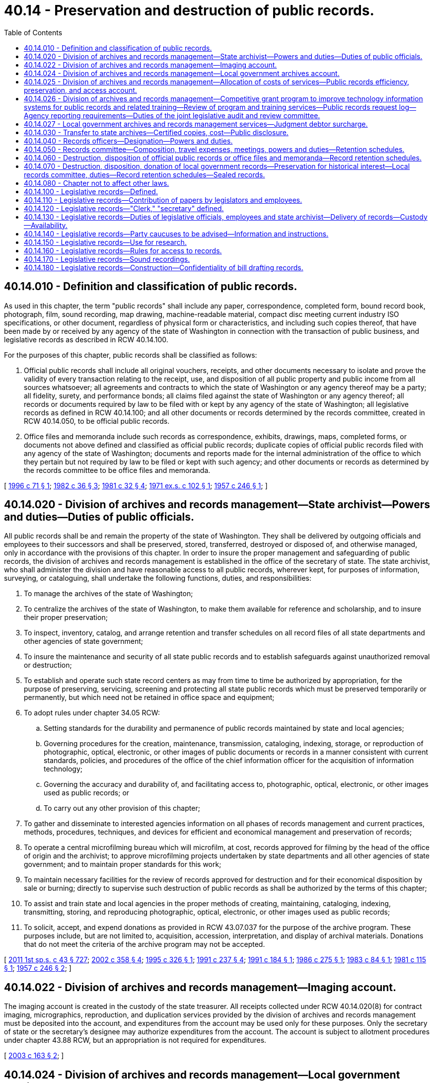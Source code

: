 = 40.14 - Preservation and destruction of public records.
:toc:

== 40.14.010 - Definition and classification of public records.
As used in this chapter, the term "public records" shall include any paper, correspondence, completed form, bound record book, photograph, film, sound recording, map drawing, machine-readable material, compact disc meeting current industry ISO specifications, or other document, regardless of physical form or characteristics, and including such copies thereof, that have been made by or received by any agency of the state of Washington in connection with the transaction of public business, and legislative records as described in RCW 40.14.100.

For the purposes of this chapter, public records shall be classified as follows:

. Official public records shall include all original vouchers, receipts, and other documents necessary to isolate and prove the validity of every transaction relating to the receipt, use, and disposition of all public property and public income from all sources whatsoever; all agreements and contracts to which the state of Washington or any agency thereof may be a party; all fidelity, surety, and performance bonds; all claims filed against the state of Washington or any agency thereof; all records or documents required by law to be filed with or kept by any agency of the state of Washington; all legislative records as defined in RCW 40.14.100; and all other documents or records determined by the records committee, created in RCW 40.14.050, to be official public records.

. Office files and memoranda include such records as correspondence, exhibits, drawings, maps, completed forms, or documents not above defined and classified as official public records; duplicate copies of official public records filed with any agency of the state of Washington; documents and reports made for the internal administration of the office to which they pertain but not required by law to be filed or kept with such agency; and other documents or records as determined by the records committee to be office files and memoranda.

[ http://lawfilesext.leg.wa.gov/biennium/1995-96/Pdf/Bills/Session%20Laws/Senate/6651.SL.pdf?cite=1996%20c%2071%20§%201[1996 c 71 § 1]; http://leg.wa.gov/CodeReviser/documents/sessionlaw/1982c36.pdf?cite=1982%20c%2036%20§%203[1982 c 36 § 3]; http://leg.wa.gov/CodeReviser/documents/sessionlaw/1981c32.pdf?cite=1981%20c%2032%20§%204[1981 c 32 § 4]; http://leg.wa.gov/CodeReviser/documents/sessionlaw/1971ex1c102.pdf?cite=1971%20ex.s.%20c%20102%20§%201[1971 ex.s. c 102 § 1]; http://leg.wa.gov/CodeReviser/documents/sessionlaw/1957c246.pdf?cite=1957%20c%20246%20§%201[1957 c 246 § 1]; ]

== 40.14.020 - Division of archives and records management—State archivist—Powers and duties—Duties of public officials.
All public records shall be and remain the property of the state of Washington. They shall be delivered by outgoing officials and employees to their successors and shall be preserved, stored, transferred, destroyed or disposed of, and otherwise managed, only in accordance with the provisions of this chapter. In order to insure the proper management and safeguarding of public records, the division of archives and records management is established in the office of the secretary of state. The state archivist, who shall administer the division and have reasonable access to all public records, wherever kept, for purposes of information, surveying, or cataloguing, shall undertake the following functions, duties, and responsibilities:

. To manage the archives of the state of Washington;

. To centralize the archives of the state of Washington, to make them available for reference and scholarship, and to insure their proper preservation;

. To inspect, inventory, catalog, and arrange retention and transfer schedules on all record files of all state departments and other agencies of state government;

. To insure the maintenance and security of all state public records and to establish safeguards against unauthorized removal or destruction;

. To establish and operate such state record centers as may from time to time be authorized by appropriation, for the purpose of preserving, servicing, screening and protecting all state public records which must be preserved temporarily or permanently, but which need not be retained in office space and equipment;

. To adopt rules under chapter 34.05 RCW:

.. Setting standards for the durability and permanence of public records maintained by state and local agencies;

.. Governing procedures for the creation, maintenance, transmission, cataloging, indexing, storage, or reproduction of photographic, optical, electronic, or other images of public documents or records in a manner consistent with current standards, policies, and procedures of the office of the chief information officer for the acquisition of information technology;

.. Governing the accuracy and durability of, and facilitating access to, photographic, optical, electronic, or other images used as public records; or

.. To carry out any other provision of this chapter;

. To gather and disseminate to interested agencies information on all phases of records management and current practices, methods, procedures, techniques, and devices for efficient and economical management and preservation of records;

. To operate a central microfilming bureau which will microfilm, at cost, records approved for filming by the head of the office of origin and the archivist; to approve microfilming projects undertaken by state departments and all other agencies of state government; and to maintain proper standards for this work;

. To maintain necessary facilities for the review of records approved for destruction and for their economical disposition by sale or burning; directly to supervise such destruction of public records as shall be authorized by the terms of this chapter;

. To assist and train state and local agencies in the proper methods of creating, maintaining, cataloging, indexing, transmitting, storing, and reproducing photographic, optical, electronic, or other images used as public records;

. To solicit, accept, and expend donations as provided in RCW 43.07.037 for the purpose of the archive program. These purposes include, but are not limited to, acquisition, accession, interpretation, and display of archival materials. Donations that do not meet the criteria of the archive program may not be accepted.

[ http://lawfilesext.leg.wa.gov/biennium/2011-12/Pdf/Bills/Session%20Laws/Senate/5931-S.SL.pdf?cite=2011%201st%20sp.s.%20c%2043%20§%20727[2011 1st sp.s. c 43 § 727]; http://lawfilesext.leg.wa.gov/biennium/2001-02/Pdf/Bills/Session%20Laws/House/2366-S.SL.pdf?cite=2002%20c%20358%20§%204[2002 c 358 § 4]; http://lawfilesext.leg.wa.gov/biennium/1995-96/Pdf/Bills/Session%20Laws/House/1497-S.SL.pdf?cite=1995%20c%20326%20§%201[1995 c 326 § 1]; http://lawfilesext.leg.wa.gov/biennium/1991-92/Pdf/Bills/Session%20Laws/House/2141.SL.pdf?cite=1991%20c%20237%20§%204[1991 c 237 § 4]; http://lawfilesext.leg.wa.gov/biennium/1991-92/Pdf/Bills/Session%20Laws/Senate/5834.SL.pdf?cite=1991%20c%20184%20§%201[1991 c 184 § 1]; http://leg.wa.gov/CodeReviser/documents/sessionlaw/1986c275.pdf?cite=1986%20c%20275%20§%201[1986 c 275 § 1]; http://leg.wa.gov/CodeReviser/documents/sessionlaw/1983c84.pdf?cite=1983%20c%2084%20§%201[1983 c 84 § 1]; http://leg.wa.gov/CodeReviser/documents/sessionlaw/1981c115.pdf?cite=1981%20c%20115%20§%201[1981 c 115 § 1]; http://leg.wa.gov/CodeReviser/documents/sessionlaw/1957c246.pdf?cite=1957%20c%20246%20§%202[1957 c 246 § 2]; ]

== 40.14.022 - Division of archives and records management—Imaging account.
The imaging account is created in the custody of the state treasurer. All receipts collected under RCW 40.14.020(8) for contract imaging, micrographics, reproduction, and duplication services provided by the division of archives and records management must be deposited into the account, and expenditures from the account may be used only for these purposes. Only the secretary of state or the secretary's designee may authorize expenditures from the account. The account is subject to allotment procedures under chapter 43.88 RCW, but an appropriation is not required for expenditures.

[ http://lawfilesext.leg.wa.gov/biennium/2003-04/Pdf/Bills/Session%20Laws/Senate/5274-S.SL.pdf?cite=2003%20c%20163%20§%202[2003 c 163 § 2]; ]

== 40.14.024 - Division of archives and records management—Local government archives account.
The local government archives account is created in the state treasury. All receipts collected by the county auditors under RCW 40.14.027 and 36.22.175 for local government services, such as providing records schedule compliance, security microfilm inspection and storage, archival preservation, cataloging, and indexing for local government records and digital data and access to those records and data through the regional branch archives of the division of archives and records management, must be deposited into the account, and expenditures from the account may be used only for these purposes. Any amounts deposited in the account in accordance with RCW 36.22.175(4) may only be expended for the purposes authorized under that provision as follows: No more than fifty percent of funding may be used for the attorney general's consultation program and the state archivist's training services, and the remainder is to be used for the competitive grant program.

[ http://lawfilesext.leg.wa.gov/biennium/2017-18/Pdf/Bills/Session%20Laws/House/1594-S.SL.pdf?cite=2017%20c%20303%20§%205[2017 c 303 § 5]; http://lawfilesext.leg.wa.gov/biennium/2007-08/Pdf/Bills/Session%20Laws/House/2765-S.SL.pdf?cite=2008%20c%20328%20§%206005[2008 c 328 § 6005]; http://lawfilesext.leg.wa.gov/biennium/2003-04/Pdf/Bills/Session%20Laws/Senate/5274-S.SL.pdf?cite=2003%20c%20163%20§%203[2003 c 163 § 3]; ]

== 40.14.025 - Division of archives and records management—Allocation of costs of services—Public records efficiency, preservation, and access account.
. The secretary of state and the director of financial management shall jointly establish a procedure and formula for allocating the costs of services provided by the division of archives and records management to state agencies. The total amount allotted for services to state agencies shall not exceed the appropriation to the *archives and records management account during any allotment period.

. There is created the public records efficiency, preservation, and access account in the state treasury which shall consist of all fees and charges collected under this section. The account shall be appropriated exclusively for the payment of costs and expenses incurred in the operation of the division of archives and records management as specified by law.

[ http://lawfilesext.leg.wa.gov/biennium/2011-12/Pdf/Bills/Session%20Laws/House/1087-S.SL.pdf?cite=2011%201st%20sp.s.%20c%2050%20§%20932[2011 1st sp.s. c 50 § 932]; http://lawfilesext.leg.wa.gov/biennium/2003-04/Pdf/Bills/Session%20Laws/Senate/5274-S.SL.pdf?cite=2003%20c%20163%20§%201[2003 c 163 § 1]; http://lawfilesext.leg.wa.gov/biennium/1995-96/Pdf/Bills/Session%20Laws/Senate/6718.SL.pdf?cite=1996%20c%20245%20§%203[1996 c 245 § 3]; http://lawfilesext.leg.wa.gov/biennium/1991-92/Pdf/Bills/Session%20Laws/House/1058-S.SL.pdf?cite=1991%20sp.s.%20c%2013%20§%205[1991 sp.s. c 13 § 5]; http://leg.wa.gov/CodeReviser/documents/sessionlaw/1985c57.pdf?cite=1985%20c%2057%20§%2022[1985 c 57 § 22]; http://leg.wa.gov/CodeReviser/documents/sessionlaw/1981c115.pdf?cite=1981%20c%20115%20§%204[1981 c 115 § 4]; ]

== 40.14.026 - Division of archives and records management—Competitive grant program to improve technology information systems for public records and related training—Review of program and training services—Public records request log—Agency reporting requirements—Duties of the joint legislative audit and review committee.
. The division of archives and records management in the office of the secretary of state must establish and administer a competitive grant program for local agencies to improve technology information systems for public record retention, management, and disclosure, and any related training. The division of archives and records management may use up to six percent of amounts appropriated for the program for administration of the grant program.

. Any local agency may apply to the grant program. The division of archives and records management in the office of the secretary of state must award grants annually. The division of archives and records management must consult with the chief information officer to develop the criteria for grant recipient selection with a preference given to small local governmental agencies based on the applicant agency's need and ability to improve its information technology systems for public record retention, management, and disclosure. The division of archives and records management may award grants for specific hardware, software, equipment, technology services management and training needs, indexing for local records and digital data, and other resources for improving information technology systems. To the extent possible, information technology systems, processes, training, and other resources for improving information technology systems for records retention and distribution may be replicated and shared with other governmental entities. Grants are provided for one-time investments and are not an ongoing source of revenue for operation or management costs. A grantee may not supplant local funding with grant funding provided by the office of the secretary of state.

. The joint legislative audit and review committee must conduct a review of the attorney general's consultation program and the state archivist's training services created under section 4, chapter 303, Laws of 2017, and the local government competitive grant program created under this section. The review must include:

.. [Empty]
... Information on the number of local governments served, the types of consultation and training provided, and the implementation of any practices adopted from the attorney general's consultation program and the state archivist's training services; and

... The effectiveness of the consultation program and the training services in providing assistance for local governments; and

.. [Empty]
... Information on the number of local governments that applied for and participated in the competitive grant program under this section, the amount of funding awarded through the grant program, and how such funding was used; and

... The effectiveness of the grant program in improving local government technology information systems for public records retention, management, disclosure, and training.

. Each agency shall maintain a log of public records requests submitted to and processed by the agency, which shall include but not be limited to the following information for each request: The identity of the requestor if provided by the requestor, the date the request was received, the text of the original request, a description of the records produced in response to the request, a description of the records redacted or withheld and the reasons therefor, and the date of the final disposition of the request. The log must be retained by the agency in accordance with the relevant record retention schedule established under this chapter, and shall be a public record subject to disclosure under chapter 42.56 RCW.

. To improve best practices for dissemination of public records, each agency with actual staff and legal costs associated with fulfilling public records requests of at least one hundred thousand dollars during the prior fiscal year must, and each agency with such estimated costs of less than one hundred thousand dollars during the prior fiscal year may, report to the joint legislative audit and review committee by July 1st of each subsequent year the following metrics, measured over the preceding year:

.. The number of requests where the agency provided the requested records within five days of receiving the request.

.. The number of requests where the agency provided a time estimate for providing responsive records beyond five days after receiving the request.

.. The average and median number of days from receipt of request to the date the request is closed.

.. The number of requests where the agency formally sought additional clarification from the requestor;

.. The number of requests denied in full or in part and the most common reasons for denying requests;

.. The number of requests abandoned by requestors;

.. To the extent the information is known by the agency, requests by type of requestor, including individuals, law firms, organizations, insurers, governments, incarcerated persons, the media, anonymous requestors, current or former employees, and others;

.. Which portion of requests were fulfilled electronically compared to requests fulfilled by physical records;

.. The number of requests where the agency scanned physical records electronically to fulfill disclosure;

.. The total estimated agency staff time spent on each individual request;

.. The estimated costs incurred by the agency in fulfilling records requests, including costs for staff compensation and legal review, and a measure of the average cost per request;

.. The number of claims filed alleging a violation of chapter 42.56 RCW or other public records statutes in the past year involving the agency, categorized by type and exemption at issue, if applicable;

.. The costs incurred by the agency litigating claims alleging a violation of chapter 42.56 RCW or other public records statutes in the past year, including any penalties imposed on the agency;

.. The costs incurred by the agency with managing and retaining records, including staff compensation and purchases of equipment, hardware, software, and services to manage and retain public records; and

.. Expenses recovered by the agency from requestors for fulfilling public records requests, including any customized service charges.

. The joint legislative audit and review committee must consult with state and local agencies to develop a reporting method and clearly define standardized metrics in accordance with this section.

. By December 1, 2019, the joint legislative audit and review committee must report to the legislature on its findings from the review, including recommendations on whether the competitive grant program, the attorney general's consultation program, and the state archivist's training services should continue or be allowed to expire.

[ http://lawfilesext.leg.wa.gov/biennium/2019-20/Pdf/Bills/Session%20Laws/House/1667-S.SL.pdf?cite=2019%20c%20372%20§%201[2019 c 372 § 1]; http://lawfilesext.leg.wa.gov/biennium/2017-18/Pdf/Bills/Session%20Laws/House/1594-S.SL.pdf?cite=2017%20c%20303%20§%206[2017 c 303 § 6]; ]

== 40.14.027 - Local government archives and records management services—Judgment debtor surcharge.
State agencies shall collect a surcharge of twenty dollars from the judgment debtor upon the satisfaction of a warrant filed in superior court for unpaid taxes or liabilities. The surcharge is imposed on the judgment debtor in the form of a penalty in addition to the filing fee provided in RCW 36.18.012(10). The surcharge revenue shall be transmitted to the state treasurer for deposit in the public records efficiency, preservation, and access account.

Surcharge revenue deposited in the local government archives account under RCW 40.14.024 shall be expended by the secretary of state exclusively for disaster recovery, essential records protection services, and records management training for local government agencies by the division of archives and records management. The secretary of state shall, with local government representatives, establish a committee to advise the state archivist on the local government archives and records management program.

[ http://lawfilesext.leg.wa.gov/biennium/2011-12/Pdf/Bills/Session%20Laws/House/1087-S.SL.pdf?cite=2011%201st%20sp.s.%20c%2050%20§%20933[2011 1st sp.s. c 50 § 933]; http://lawfilesext.leg.wa.gov/biennium/2003-04/Pdf/Bills/Session%20Laws/Senate/5274-S.SL.pdf?cite=2003%20c%20163%20§%204[2003 c 163 § 4]; http://lawfilesext.leg.wa.gov/biennium/2001-02/Pdf/Bills/Session%20Laws/House/1793-S.SL.pdf?cite=2001%20c%20146%20§%204[2001 c 146 § 4]; http://lawfilesext.leg.wa.gov/biennium/1995-96/Pdf/Bills/Session%20Laws/Senate/6718.SL.pdf?cite=1996%20c%20245%20§%204[1996 c 245 § 4]; http://lawfilesext.leg.wa.gov/biennium/1995-96/Pdf/Bills/Session%20Laws/House/1692-S.SL.pdf?cite=1995%20c%20292%20§%2017[1995 c 292 § 17]; http://lawfilesext.leg.wa.gov/biennium/1993-94/Pdf/Bills/Session%20Laws/Senate/6070-S.SL.pdf?cite=1994%20c%20193%20§%202[1994 c 193 § 2]; ]

== 40.14.030 - Transfer to state archives—Certified copies, cost—Public disclosure.
. All public records, not required in the current operation of the office where they are made or kept, and all records of every agency, commission, committee, or any other activity of state government which may be abolished or discontinued, shall be transferred to the state archives so that the valuable historical records of the state may be centralized, made more widely available, and insured permanent preservation: PROVIDED, That this section shall have no application to public records approved for destruction under the subsequent provisions of this chapter.

When so transferred, copies of the public records concerned shall be made and certified by the archivist, which certification shall have the same force and effect as though made by the officer originally in charge of them. Fees may be charged to cover the cost of reproduction. In turning over the archives of his or her office, the officer in charge thereof, or his or her successor, thereby loses none of his or her rights of access to them, without charge, whenever necessary.

. Records that are confidential, privileged, or exempt from public disclosure under state or federal law while in the possession of the originating agency, commission, board, committee, or other entity of state or local government retain their confidential, privileged, or exempt status after transfer to the state archives unless the archivist, with the concurrence of the originating jurisdiction, determines that the records must be made accessible to the public according to proper and reasonable rules adopted by the secretary of state, in which case the records may be open to inspection and available for copying after the expiration of seventy-five years from creation of the record. If the originating jurisdiction is no longer in existence, the archivist shall make the determination of availability according to such rules. If, while in the possession of the originating agency, commission, board, committee, or other entity, any record is determined to be confidential, privileged, or exempt from public disclosure under state or federal law for a period of less than seventy-five years, then the record, with the concurrence of the originating jurisdiction, must be made accessible to the public upon the expiration of the shorter period of time according to proper and reasonable rules adopted by the secretary of state.

[ http://lawfilesext.leg.wa.gov/biennium/2011-12/Pdf/Bills/Session%20Laws/Senate/5045.SL.pdf?cite=2011%20c%20336%20§%20817[2011 c 336 § 817]; http://lawfilesext.leg.wa.gov/biennium/2003-04/Pdf/Bills/Session%20Laws/House/1153-S.SL.pdf?cite=2003%20c%20305%20§%201[2003 c 305 § 1]; http://leg.wa.gov/CodeReviser/documents/sessionlaw/1957c246.pdf?cite=1957%20c%20246%20§%203[1957 c 246 § 3]; ]

== 40.14.040 - Records officers—Designation—Powers and duties.
Each department or other agency of the state government shall designate a records officer to supervise its records program and to represent the office in all contacts with the records committee, hereinafter created, and the division of archives and records management. The records officer shall:

. Coordinate all aspects of the records management program.

. Inventory, or manage the inventory, of all public records at least once during a biennium for disposition scheduling and transfer action, in accordance with procedures prescribed by the state archivist and state records committee: PROVIDED, That essential records shall be inventoried and processed in accordance with chapter 40.10 RCW at least annually.

. Consult with any other personnel responsible for maintenance of specific records within his or her state organization regarding records retention and transfer recommendations.

. Analyze records inventory data, examine and compare divisional or unit inventories for duplication of records, and recommend to the state archivist and state records committee minimal retentions for all copies commensurate with legal, financial, and administrative needs.

. Approve all records inventory and destruction requests which are submitted to the state records committee.

. Review established records retention schedules at least annually to insure that they are complete and current.

. Exercise internal control over the acquisition of filming and file equipment.

If a particular agency or department does not wish to transfer records at a time previously scheduled therefor, the records officer shall, within thirty days, notify the archivist and request a change in such previously set schedule, including his or her reasons therefor.

[ http://lawfilesext.leg.wa.gov/biennium/2011-12/Pdf/Bills/Session%20Laws/Senate/5045.SL.pdf?cite=2011%20c%20336%20§%20818[2011 c 336 § 818]; http://leg.wa.gov/CodeReviser/documents/sessionlaw/1982c36.pdf?cite=1982%20c%2036%20§%204[1982 c 36 § 4]; http://leg.wa.gov/CodeReviser/documents/sessionlaw/1979c151.pdf?cite=1979%20c%20151%20§%2051[1979 c 151 § 51]; http://leg.wa.gov/CodeReviser/documents/sessionlaw/1973c54.pdf?cite=1973%20c%2054%20§%203[1973 c 54 § 3]; http://leg.wa.gov/CodeReviser/documents/sessionlaw/1957c246.pdf?cite=1957%20c%20246%20§%204[1957 c 246 § 4]; ]

== 40.14.050 - Records committee—Composition, travel expenses, meetings, powers and duties—Retention schedules.
There is created a committee, to be known as the records committee, composed of the archivist, an appointee of the state auditor, an appointee of the attorney general, and an appointee of the director of financial management. Committee members shall serve without additional salary, but shall be entitled to travel expenses incurred in accordance with RCW 43.03.050 and 43.03.060 as now existing or hereafter amended. Such expenses shall be paid from the appropriations made for operation of their respective departments or offices.

The records committee shall meet at least once every quarter or oftener as business dictates. Action by the committee shall be by majority vote and records shall be kept of all committee business.

It shall be the duty of the records committee to approve, modify or disapprove the recommendations on retention schedules of all files of public records and to act upon requests to destroy any public records: PROVIDED, That any modification of a request or recommendation must be approved by the head of the agency originating the request or recommendation.

The division of archives and records management shall provide forms, approved by the records committee, upon which it shall prepare recommendations to the committee in cooperation with the records officer of the department or other agency whose records are involved.

[ http://leg.wa.gov/CodeReviser/documents/sessionlaw/1985c192.pdf?cite=1985%20c%20192%20§%201[1985 c 192 § 1]; 1975-'76 2nd ex.s. c 34 § 83; http://leg.wa.gov/CodeReviser/documents/sessionlaw/1957c246.pdf?cite=1957%20c%20246%20§%205[1957 c 246 § 5]; ]

== 40.14.060 - Destruction, disposition of official public records or office files and memoranda—Record retention schedules.
. Any destruction of official public records shall be pursuant to a schedule approved under RCW 40.14.050. Official public records shall not be destroyed unless:

.. Except as provided under RCW 40.14.070(2)(b), the records are six or more years old;

.. The department of origin of the records has made a satisfactory showing to the state records committee that the retention of the records for a minimum of six years is both unnecessary and uneconomical, particularly if lesser federal retention periods for records generated by the state under federal programs have been established; or

.. The originals of official public records less than six years old have been copied or reproduced by any photographic or other process approved by the state archivist which accurately reproduces or forms a durable medium for so reproducing the original.

. Any lesser term of retention than six years must have the additional approval of the director of financial management, the state auditor and the attorney general, except when records have federal retention guidelines the state records committee may adjust the retention period accordingly. An automatic reduction of retention periods from seven to six years for official public records on record retention schedules existing on June 10, 1982, shall not be made, but the same shall be reviewed individually by the state records committee for approval or disapproval of the change to a retention period of six years.

Recommendations for the destruction or disposition of office files and memoranda shall be submitted to the records committee upon approved forms prepared by the records officer of the agency concerned and the archivist. The committee shall determine the period of time that any office file or memorandum shall be preserved and may authorize the division of archives and records management to arrange for its destruction or disposition.

[ http://lawfilesext.leg.wa.gov/biennium/1999-00/Pdf/Bills/Session%20Laws/House/1176-S2.SL.pdf?cite=1999%20c%20326%20§%201[1999 c 326 § 1]; http://leg.wa.gov/CodeReviser/documents/sessionlaw/1982c36.pdf?cite=1982%20c%2036%20§%205[1982 c 36 § 5]; http://leg.wa.gov/CodeReviser/documents/sessionlaw/1979c151.pdf?cite=1979%20c%20151%20§%2052[1979 c 151 § 52]; http://leg.wa.gov/CodeReviser/documents/sessionlaw/1973c54.pdf?cite=1973%20c%2054%20§%204[1973 c 54 § 4]; http://leg.wa.gov/CodeReviser/documents/sessionlaw/1957c246.pdf?cite=1957%20c%20246%20§%206[1957 c 246 § 6]; ]

== 40.14.070 - Destruction, disposition, donation of local government records—Preservation for historical interest—Local records committee, duties—Record retention schedules—Sealed records.
. [Empty]
.. County, municipal, and other local government agencies may request authority to destroy noncurrent public records having no further administrative or legal value by submitting to the division of archives and records management lists of such records on forms prepared by the division. The archivist, a representative appointed by the state auditor, and a representative appointed by the attorney general shall constitute a committee, known as the local records committee, which shall review such lists and which may veto the destruction of any or all items contained therein.

.. A local government agency, as an alternative to submitting lists, may elect to establish a records control program based on recurring disposition schedules recommended by the agency to the local records committee. The schedules are to be submitted on forms provided by the division of archives and records management to the local records committee, which may either veto, approve, or amend the schedule. Approval of such schedule or amended schedule shall be by unanimous vote of the local records committee. Upon such approval, the schedule shall constitute authority for the local government agency to destroy the records listed thereon, after the required retention period, on a recurring basis until the schedule is either amended or revised by the committee.

. [Empty]
.. Except as otherwise provided by law, no public records shall be destroyed until approved for destruction by the local records committee. Official public records shall not be destroyed unless:

... The records are six or more years old;

... The department of origin of the records has made a satisfactory showing to the state records committee that the retention of the records for a minimum of six years is both unnecessary and uneconomical, particularly where lesser federal retention periods for records generated by the state under federal programs have been established; or

... The originals of official public records less than six years old have been copied or reproduced by any photographic, photostatic, microfilm, miniature photographic, or other process approved by the state archivist which accurately reproduces or forms a durable medium for so reproducing the original.

An automatic reduction of retention periods from seven to six years for official public records on record retention schedules existing on June 10, 1982, shall not be made, but the same shall be reviewed individually by the local records committee for approval or disapproval of the change to a retention period of six years.

The state archivist may furnish appropriate information, suggestions, and guidelines to local government agencies for their assistance in the preparation of lists and schedules or any other matter relating to the retention, preservation, or destruction of records under this chapter. The local records committee may adopt appropriate regulations establishing procedures to be followed in such matters.

Records of county, municipal, or other local government agencies, designated by the archivist as of primarily historical interest, may be transferred to a recognized depository agency.

.. [Empty]
... Records of investigative reports prepared by any state, county, municipal, or other law enforcement agency pertaining to sex offenders contained in chapter 9A.44 RCW or sexually violent offenses as defined in RCW 71.09.020 that are not required in the current operation of the law enforcement agency or for pending judicial proceedings shall, following the expiration of the applicable schedule of the law enforcement agency's retention of the records, be transferred to the Washington association of sheriffs and police chiefs for permanent electronic retention and retrieval. Upon electronic retention of any document, the association shall be permitted to destroy the paper copy of the document.

... Any sealed record transferred to the Washington association of sheriffs and police chiefs for permanent electronic retention and retrieval, including records sealed after transfer, shall be electronically retained in such a way that the record is clearly marked as sealed.

... The Washington association of sheriffs and police chiefs shall be permitted to destroy both the paper copy and electronic record of any offender verified as deceased.

.. Any record transferred to the Washington association of sheriffs and police chiefs pursuant to (b) of this subsection shall be deemed to no longer constitute a public record pursuant to RCW 42.56.010 and shall be exempt from public disclosure. Such records shall be disseminated only to criminal justice agencies as defined in RCW 10.97.030 for the purpose of determining if a sex offender met the criteria of a sexually violent predator as defined in chapter 71.09 RCW and the end-of-sentence review committee as defined by RCW 72.09.345 for the purpose of fulfilling its duties under RCW 71.09.025 and 9.95.420.

Electronic records marked as sealed shall only be accessible by criminal justice agencies as defined in RCW 10.97.030 who would otherwise have access to a sealed paper copy of the document, the end-of-sentence review committee as defined by RCW 72.09.345 for the purpose of fulfilling its duties under RCW 71.09.025 and 9.95.420, and the system administrator for the purposes of system administration and maintenance.

. Except as otherwise provided by law, county, municipal, and other local government agencies may, as an alternative to destroying noncurrent public records having no further administrative or legal value, donate the public records to the state library, local library, historical society, genealogical society, or similar society or organization.

Public records may not be donated under this subsection unless:

.. The records are seventy years old or more;

.. The local records committee has approved the destruction of the public records; and

.. The state archivist has determined that the public records have no historic interest.

[ http://lawfilesext.leg.wa.gov/biennium/2011-12/Pdf/Bills/Session%20Laws/House/1048-S.SL.pdf?cite=2011%20c%2060%20§%2018[2011 c 60 § 18]; http://lawfilesext.leg.wa.gov/biennium/2005-06/Pdf/Bills/Session%20Laws/House/1337-S.SL.pdf?cite=2005%20c%20227%20§%201[2005 c 227 § 1]; http://lawfilesext.leg.wa.gov/biennium/2003-04/Pdf/Bills/Session%20Laws/House/2073.SL.pdf?cite=2003%20c%20240%20§%201[2003 c 240 § 1]; http://lawfilesext.leg.wa.gov/biennium/1999-00/Pdf/Bills/Session%20Laws/House/1176-S2.SL.pdf?cite=1999%20c%20326%20§%202[1999 c 326 § 2]; http://lawfilesext.leg.wa.gov/biennium/1995-96/Pdf/Bills/Session%20Laws/House/1889.SL.pdf?cite=1995%20c%20301%20§%2071[1995 c 301 § 71]; http://leg.wa.gov/CodeReviser/documents/sessionlaw/1982c36.pdf?cite=1982%20c%2036%20§%206[1982 c 36 § 6]; http://leg.wa.gov/CodeReviser/documents/sessionlaw/1973c54.pdf?cite=1973%20c%2054%20§%205[1973 c 54 § 5]; http://leg.wa.gov/CodeReviser/documents/sessionlaw/1971ex1c10.pdf?cite=1971%20ex.s.%20c%2010%20§%201[1971 ex.s. c 10 § 1]; http://leg.wa.gov/CodeReviser/documents/sessionlaw/1957c246.pdf?cite=1957%20c%20246%20§%207[1957 c 246 § 7]; ]

== 40.14.080 - Chapter not to affect other laws.
The provisions of this chapter shall not be construed as repealing or modifying any other acts or parts of acts authorizing the destruction of public records save for those specifically named in *section 9 of this act; nor shall this chapter affect the provisions of chapter 40.07 RCW requiring the deposit of all state publications in the state library.

[ http://leg.wa.gov/CodeReviser/documents/sessionlaw/1983c3.pdf?cite=1983%20c%203%20§%2084[1983 c 3 § 84]; http://leg.wa.gov/CodeReviser/documents/sessionlaw/1957c246.pdf?cite=1957%20c%20246%20§%208[1957 c 246 § 8]; ]

== 40.14.100 - Legislative records—Defined.
As used in RCW 40.14.010 and 40.14.100 through 40.14.180, unless the context requires otherwise, "legislative records" shall be defined as correspondence, amendments, reports, and minutes of meetings made by or submitted to legislative committees or subcommittees and transcripts or other records of hearings or supplementary written testimony or data thereof filed with committees or subcommittees in connection with the exercise of legislative or investigatory functions, but does not include the records of an official act of the legislature kept by the secretary of state, bills and their copies, published materials, digests, or multi-copied matter which are routinely retained and otherwise available at the state library or in a public repository, or reports or correspondence made or received by or in any way under the personal control of the individual members of the legislature.

[ http://leg.wa.gov/CodeReviser/documents/sessionlaw/1971ex1c102.pdf?cite=1971%20ex.s.%20c%20102%20§%202[1971 ex.s. c 102 § 2]; ]

== 40.14.110 - Legislative records—Contribution of papers by legislators and employees.
Nothing in RCW 40.14.010 and 40.14.100 through 40.14.180 shall prohibit a legislator or legislative employee from contributing his or her personal papers to any private library, public library, or the state archives. The state archivist is authorized to receive papers of legislators and legislative employees and is directed to encourage the donation of such personal records to the state. The state archivist is authorized to establish such guidelines and procedures for the collection of personal papers and correspondence relating to the legislature as he or she sees fit. Legislators and legislative employees are encouraged to contribute their personal papers to the state for preservation.

[ http://lawfilesext.leg.wa.gov/biennium/2011-12/Pdf/Bills/Session%20Laws/Senate/5045.SL.pdf?cite=2011%20c%20336%20§%20819[2011 c 336 § 819]; http://leg.wa.gov/CodeReviser/documents/sessionlaw/1971ex1c102.pdf?cite=1971%20ex.s.%20c%20102%20§%203[1971 ex.s. c 102 § 3]; ]

== 40.14.120 - Legislative records—"Clerk," "secretary" defined.
As used in RCW 40.14.010 and 40.14.100 through 40.14.180 "clerk" means clerk of the Washington state house of representatives and "secretary" means the secretary of the Washington state senate.

[ http://leg.wa.gov/CodeReviser/documents/sessionlaw/1971ex1c102.pdf?cite=1971%20ex.s.%20c%20102%20§%204[1971 ex.s. c 102 § 4]; ]

== 40.14.130 - Legislative records—Duties of legislative officials, employees and state archivist—Delivery of records—Custody—Availability.
The legislative committee chair, subcommittee chair, committee member, or employed personnel of the state legislature having possession of legislative records that are not required for the regular performance of official duties shall, within ten days after the adjournment sine die of a regular or special session, deliver all such legislative records to the clerk of the house or the secretary of the senate.

The clerk of the house and the secretary of the senate are charged to include requirements and responsibilities for keeping committee minutes and records as part of their instructions to committee chairs and employees.

The clerk or the secretary, with the assistance of the state archivist, shall classify and arrange the legislative records delivered to the clerk or secretary in a manner that he or she considers best suited to carry out the efficient and economical utilization, maintenance, preservation, and disposition of the records. The clerk or the secretary may deliver to the state archivist all legislative records in his or her possession when such records have been classified and arranged and are no longer needed by either house. The state archivist shall thereafter be custodian of the records so delivered, but shall deliver such records back to either the clerk or secretary upon his or her request.

The chair, member, or employee of a legislative interim committee responsible for maintaining the legislative records of that committee shall, on a scheduled basis agreed upon by the chair, member, or employee of the legislative interim committee, deliver to the clerk or secretary all legislative records in his or her possession, as long as such records are not required for the regular performance of official duties. He or she shall also deliver to the clerk or secretary all records of an interim committee within ten days after the committee ceases to function.

[ http://lawfilesext.leg.wa.gov/biennium/2011-12/Pdf/Bills/Session%20Laws/Senate/5045.SL.pdf?cite=2011%20c%20336%20§%20820[2011 c 336 § 820]; http://leg.wa.gov/CodeReviser/documents/sessionlaw/1971ex1c102.pdf?cite=1971%20ex.s.%20c%20102%20§%205[1971 ex.s. c 102 § 5]; ]

== 40.14.140 - Legislative records—Party caucuses to be advised—Information and instructions.
It shall be the duty of the clerk and the secretary to advise the party caucuses in each house concerning the necessity to keep public records. The state archivist or his or her representative shall work with the clerk and secretary to provide information and instructions on the best method for keeping legislative records.

[ http://lawfilesext.leg.wa.gov/biennium/2011-12/Pdf/Bills/Session%20Laws/Senate/5045.SL.pdf?cite=2011%20c%20336%20§%20821[2011 c 336 § 821]; http://leg.wa.gov/CodeReviser/documents/sessionlaw/1971ex1c102.pdf?cite=1971%20ex.s.%20c%20102%20§%206[1971 ex.s. c 102 § 6]; ]

== 40.14.150 - Legislative records—Use for research.
Committee records may be used by legislative employees for research at the discretion of the clerk or the secretary.

[ http://leg.wa.gov/CodeReviser/documents/sessionlaw/1971ex1c102.pdf?cite=1971%20ex.s.%20c%20102%20§%207[1971 ex.s. c 102 § 7]; ]

== 40.14.160 - Legislative records—Rules for access to records.
The clerk or the secretary shall, with advice of the state archivist, prescribe rules for access to records more than three years old when such records have been delivered to the state archives for preservation and maintenance.

[ http://leg.wa.gov/CodeReviser/documents/sessionlaw/1971ex1c102.pdf?cite=1971%20ex.s.%20c%20102%20§%208[1971 ex.s. c 102 § 8]; ]

== 40.14.170 - Legislative records—Sound recordings.
Any sound recording of debate in the house or senate made by legislative employees shall be preserved by the chief clerk of the house and by the secretary of the senate, respectively, for two years from the end of the session at which made, and thereafter shall be transmitted to the state archivist. The chief clerk and the secretary shall catalogue or index the recordings in their custody according to a uniform system, in order to allow easy access to the debate on specific questions before either house, and shall make available to any court of record, at the cost of reproduction, such portions of the recordings as the court may request.

[ http://leg.wa.gov/CodeReviser/documents/sessionlaw/1971ex1c102.pdf?cite=1971%20ex.s.%20c%20102%20§%209[1971 ex.s. c 102 § 9]; ]

== 40.14.180 - Legislative records—Construction—Confidentiality of bill drafting records.
The provisions of RCW 40.14.010 and 40.14.100 through 40.14.180 shall not be construed as repealing or modifying any other acts or parts of acts authorizing the retention or destruction of public records nor shall RCW 40.14.010 and 40.14.100 through 40.14.180 affect the provisions of chapter 40.07 RCW requiring the deposit of all state publications in the state library nor shall it affect the confidentiality of the bill drafting records of the code reviser's office.

[ http://leg.wa.gov/CodeReviser/documents/sessionlaw/1983c3.pdf?cite=1983%20c%203%20§%2085[1983 c 3 § 85]; http://leg.wa.gov/CodeReviser/documents/sessionlaw/1971ex1c102.pdf?cite=1971%20ex.s.%20c%20102%20§%2010[1971 ex.s. c 102 § 10]; ]

